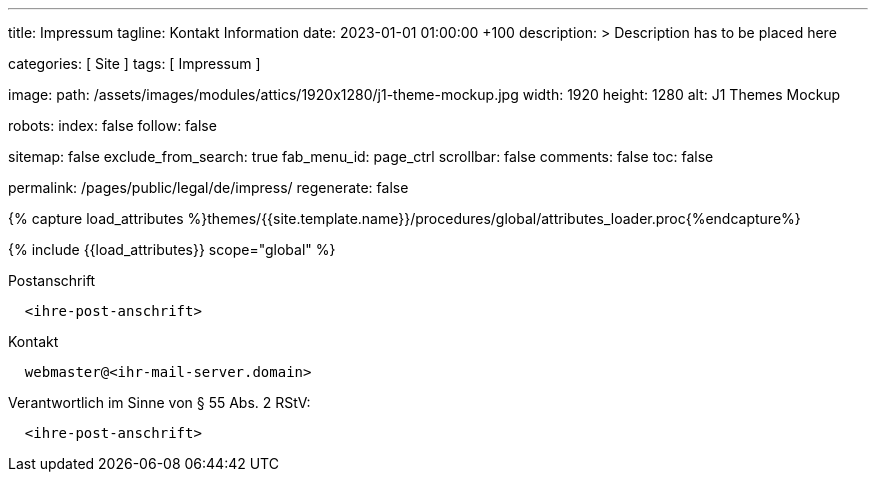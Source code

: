 ---
title:                                  Impressum
tagline:                                Kontakt Information
date:                                   2023-01-01 01:00:00 +100
description: >
                                        Description has to be placed here

categories:                             [ Site ]
tags:                                   [ Impressum ]

image:
  path:                                 /assets/images/modules/attics/1920x1280/j1-theme-mockup.jpg
  width:                                1920
  height:                               1280
  alt:                                  J1 Themes Mockup

robots:
  index:                                false
  follow:                               false

sitemap:                                false
exclude_from_search:                    true
fab_menu_id:                            page_ctrl
scrollbar:                              false
comments:                               false
toc:                                    false

permalink:                              /pages/public/legal/de/impress/
regenerate:                             false




// Page Initializer
// =============================================================================
// Enable the Liquid Preprocessor
:page-liquid:

// Set (local) page attributes here
// -----------------------------------------------------------------------------
// :page--attr:                         <attr-value>
:eu-region:                             true
:legal-warning:                         false
//  Load Liquid procedures
// -----------------------------------------------------------------------------
{% capture load_attributes %}themes/{{site.template.name}}/procedures/global/attributes_loader.proc{%endcapture%}

// Load page attributes
// -----------------------------------------------------------------------------
{% include {{load_attributes}} scope="global" %}


// Page content
// ~~~~~~~~~~~~~~~~~~~~~~~~~~~~~~~~~~~~~~~~~~~~~~~~~~~~~~~~~~~~~~~~~~~~~~~~~~~~~

ifeval::[{legal-warning} == true]
WARNING: This document *does not* constitute any *legal advice*. It is
highly recommended to verify legal aspects and implications.
endif::[]

// Include sub-documents (if any)
// -----------------------------------------------------------------------------
ifeval::[{eu-region} == true]
.Postanschrift
----
  <ihre-post-anschrift>
----
endif::[]

.Kontakt
----
  webmaster@<ihr-mail-server.domain>
----

ifeval::[{eu-region} == true]
.Verantwortlich im Sinne von § 55 Abs. 2 RStV:
----
  <ihre-post-anschrift>
----
endif::[]
